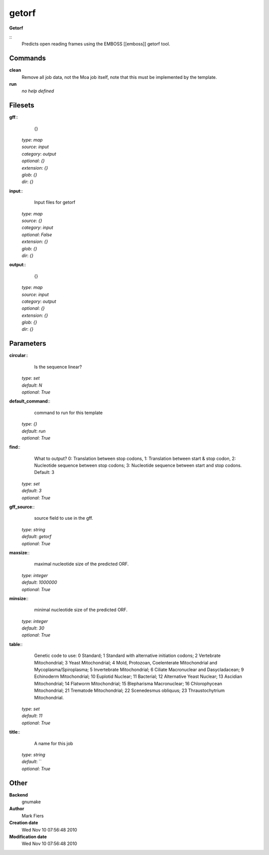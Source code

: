 getorf
------------------------------------------------

**Getorf**

::
    Predicts open reading frames using the EMBOSS [[emboss]] getorf tool.


Commands
~~~~~~~~

**clean**
  Remove all job data, not the Moa job itself, note that this must be implemented by the template.


**run**
  *no help defined*





Filesets
~~~~~~~~




**gff**::
    {}

  | *type*: `map`
  | *source*: `input`
  | *category*: `output`
  | *optional*: `{}`
  | *extension*: `{}`
  | *glob*: `{}`
  | *dir*: `{}`







**input**::
    Input files for getorf

  | *type*: `map`
  | *source*: `{}`
  | *category*: `input`
  | *optional*: `False`
  | *extension*: `{}`
  | *glob*: `{}`
  | *dir*: `{}`







**output**::
    {}

  | *type*: `map`
  | *source*: `input`
  | *category*: `output`
  | *optional*: `{}`
  | *extension*: `{}`
  | *glob*: `{}`
  | *dir*: `{}`






Parameters
~~~~~~~~~~



**circular**::
    Is the sequence linear?

  | *type*: `set`
  | *default*: `N`
  | *optional*: `True`



**default_command**::
    command to run for this template

  | *type*: `{}`
  | *default*: `run`
  | *optional*: `True`



**find**::
    What to output? 0: Translation between stop codons, 1: Translation between start & stop codon, 2: Nucleotide sequence between stop codons; 3: Nucleotide sequence between start and stop codons. Default: 3

  | *type*: `set`
  | *default*: `3`
  | *optional*: `True`



**gff_source**::
    source field to use in the gff.

  | *type*: `string`
  | *default*: `getorf`
  | *optional*: `True`



**maxsize**::
    maximal nucleotide size of the predicted ORF.

  | *type*: `integer`
  | *default*: `1000000`
  | *optional*: `True`



**minsize**::
    minimal nucleotide size of the predicted ORF.

  | *type*: `integer`
  | *default*: `30`
  | *optional*: `True`



**table**::
    Genetic code to use: 0 Standard; 1 Standard with alternative initiation codons; 2 Vertebrate Mitochondrial; 3 Yeast Mitochondrial; 4 Mold, Protozoan, Coelenterate Mitochondrial and Mycoplasma/Spiroplasma; 5 Invertebrate Mitochondrial; 6 Ciliate Macronuclear and Dasycladacean; 9 Echinoderm Mitochondrial; 10 Euplotid Nuclear; 11 Bacterial; 12 Alternative Yeast Nuclear; 13 Ascidian Mitochondrial; 14 Flatworm Mitochondrial; 15 Blepharisma Macronuclear; 16 Chlorophycean Mitochondrial; 21 Trematode Mitochondrial; 22 Scenedesmus obliquus; 23 Thraustochytrium Mitochondrial.

  | *type*: `set`
  | *default*: `11`
  | *optional*: `True`



**title**::
    A name for this job

  | *type*: `string`
  | *default*: ``
  | *optional*: `True`



Other
~~~~~

**Backend**
  gnumake
**Author**
  Mark Fiers
**Creation date**
  Wed Nov 10 07:56:48 2010
**Modification date**
  Wed Nov 10 07:56:48 2010



